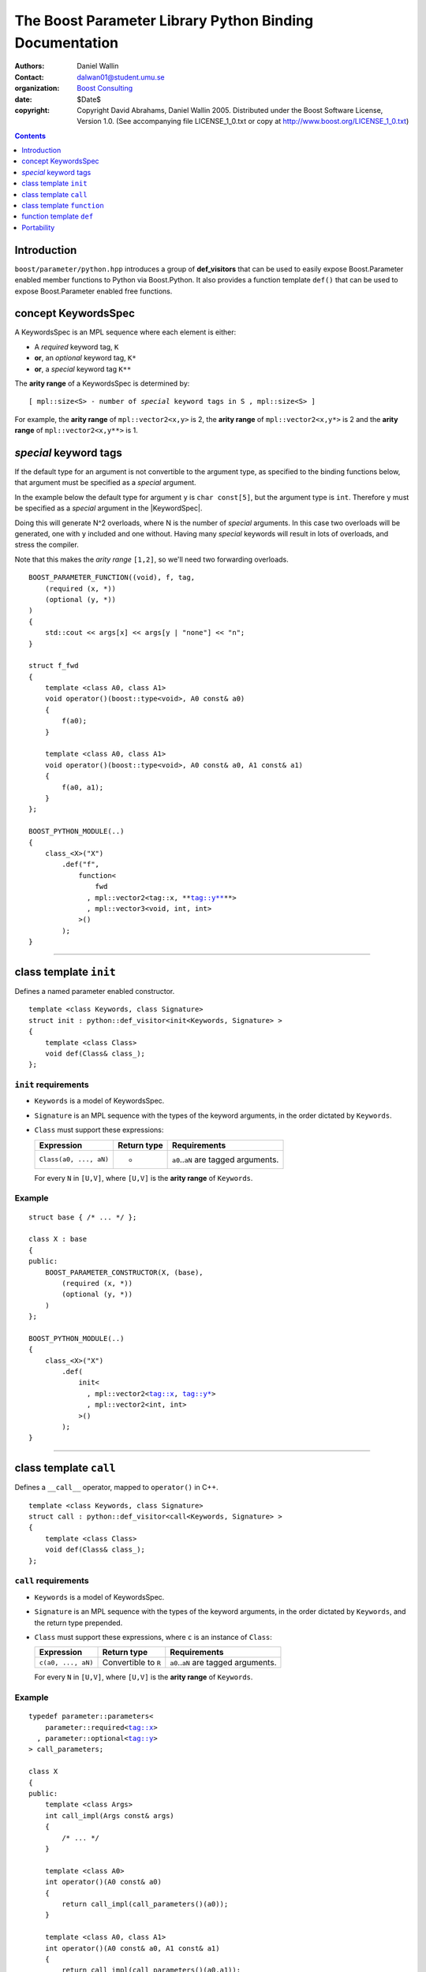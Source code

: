 +++++++++++++++++++++++++++++++++++++++++++++++++++++++++++++++++
 The Boost Parameter Library Python Binding Documentation 
+++++++++++++++++++++++++++++++++++++++++++++++++++++++++++++++++

|(logo)|__

.. |(logo)| image:: ../../../../boost.png
   :alt: Boost

__ ../../../../index.htm

:Authors:       Daniel Wallin
:Contact:       dalwan01@student.umu.se
:organization:  `Boost Consulting`_
:date:          $Date$

:copyright:     Copyright David Abrahams, Daniel Wallin
                2005. Distributed under the Boost Software License,
                Version 1.0. (See accompanying file LICENSE_1_0.txt
                or copy at http://www.boost.org/LICENSE_1_0.txt)

.. _`Boost Consulting`: http://www.boost-consulting.com


.. role:: class
    :class: class

.. role:: concept
    :class: concept

.. role:: function
    :class: function

.. |KeywordsSpec| replace:: :concept:`KeywordsSpec`

.. contents::
    :depth: 1

Introduction
------------

``boost/parameter/python.hpp`` introduces a group of **def_visitors** that can
be used to easily expose Boost.Parameter enabled member functions to Python via 
Boost.Python. It also provides a function template ``def()`` that can be used
to expose Boost.Parameter enabled free functions.

concept |KeywordsSpec|
----------------------

A |KeywordsSpec| is an MPL sequence where each element is either:

* A *required* keyword tag, ``K``
* **or**, an *optional* keyword tag, ``K*``
* **or**, a *special* keyword tag ``K**``

The **arity range** of a |KeywordsSpec| is determined by:

.. parsed-literal::

    [ mpl::size<S> - number of *special* keyword tags in ``S`` , mpl::size<S> ]

For example, the **arity range** of ``mpl::vector2<x,y>`` is 2, the **arity range** of
``mpl::vector2<x,y*>`` is 2 and the **arity range** of ``mpl::vector2<x,y**>`` is 1.

*special* keyword tags
---------------------------------

If the default type for an argument is not convertible to the argument type, as
specified to the binding functions below, that argument must be specified as a
*special* argument.

In the example below the default type for argument ``y`` is ``char const[5]``, but
the argument type is ``int``. Therefore ``y`` must be specified as a *special*
argument in the |KeywordSpec|.

Doing this will generate N^2 overloads, where N is the number of *special* arguments.
In this case two overloads will be generated, one with ``y`` included and one without.
Having many *special* keywords will result in lots of overloads, and stress the
compiler.

Note that this makes the *arity range* ``[1,2]``, so we'll need two forwarding overloads.

.. parsed-literal::

    BOOST_PARAMETER_FUNCTION((void), f, tag,
        (required (x, \*))
        (optional (y, \*))
    )
    {
        std::cout << args[x] << args[y | "none"] << "\n";
    }

    struct f_fwd
    {
        template <class A0, class A1>
        void operator()(boost::type<void>, A0 const& a0)
        {
            f(a0);
        }

        template <class A0, class A1>
        void operator()(boost::type<void>, A0 const& a0, A1 const& a1)
        {
            f(a0, a1);
        }
    };

    BOOST_PYTHON_MODULE(..)
    {
        class_<X>("X")
            .def("f",
                function<
                    fwd
                  , mpl::vector2<tag::x, **tag::y\*\*\ **>
                  , mpl::vector3<void, int, int>
                >()
            );
    }
        

------------------------------------------------------------------------------

class template ``init``
-----------------------

Defines a named parameter enabled constructor.

.. parsed-literal::

    template <class Keywords, class Signature>
    struct init : python::def_visitor<init<Keywords, Signature> >
    {
        template <class Class> 
        void def(Class& class\_);
    };

``init`` requirements 
~~~~~~~~~~~~~~~~~~~~~

* ``Keywords`` is a model of |KeywordsSpec|. 
* ``Signature`` is an MPL sequence with the types of the keyword arguments, 
  in the order dictated by ``Keywords``.
* ``Class`` must support these expressions:

  ======================================================= ==================== ==============================================
  Expression                                              Return type          Requirements
  ======================================================= ==================== ==============================================
  ``Class(a0, ..., aN)``                                  -                    ``a0``..\ ``aN`` are tagged arguments.
  ======================================================= ==================== ==============================================

  For every ``N`` in ``[U,V]``, where ``[U,V]`` is the **arity range** of ``Keywords``.

Example
~~~~~~~

.. parsed-literal::

    struct base { /\* ... \*/ };

    class X : base
    {
    public:
        BOOST_PARAMETER_CONSTRUCTOR(X, (base),
            (required (x, \*))
            (optional (y, \*))
        )
    };

    BOOST_PYTHON_MODULE(..)
    {
        class_<X>("X")
            .def(
                init<
                  , mpl::vector2<tag::x, tag::y\*>
                  , mpl::vector2<int, int>
                >()
            );
    }

------------------------------------------------------------------------------

class template ``call``
-----------------------

Defines a ``__call__`` operator, mapped to ``operator()`` in C++.

.. parsed-literal::

    template <class Keywords, class Signature>
    struct call : python::def_visitor<call<Keywords, Signature> >
    {
        template <class Class> 
        void def(Class& class\_);
    };

``call`` requirements 
~~~~~~~~~~~~~~~~~~~~~

* ``Keywords`` is a model of |KeywordsSpec|. 
* ``Signature`` is an MPL sequence with the types of the keyword arguments, 
  in the order dictated by ``Keywords``, and the return type prepended.
* ``Class`` must support these expressions, where ``c`` is an instance of ``Class``:

  ======================================================= ==================== ==============================================
  Expression                                              Return type          Requirements
  ======================================================= ==================== ==============================================
  ``c(a0, ..., aN)``                                      Convertible to ``R`` ``a0``..\ ``aN`` are tagged arguments.
  ======================================================= ==================== ==============================================

  For every ``N`` in ``[U,V]``, where ``[U,V]`` is the **arity range** of ``Keywords``.

Example
~~~~~~~

.. parsed-literal::

    typedef parameter::parameters<
        parameter::required<tag::x>
      , parameter::optional<tag::y>
    > call_parameters;

    class X
    {
    public:
        template <class Args>
        int call_impl(Args const& args)
        {
            /\* ... \*/
        }

        template <class A0>
        int operator()(A0 const& a0)
        {
            return call_impl(call_parameters()(a0));
        }

        template <class A0, class A1>
        int operator()(A0 const& a0, A1 const& a1)
        {
            return call_impl(call_parameters()(a0,a1));
        }
    };

    BOOST_PYTHON_MODULE(..)
    {
        class_<X>("X")
            .def("f",
                call<
                  , mpl::vector2<tag::x, tag::y\*>
                  , mpl::vector3<int, int, int>
                >()
            );
    }    

------------------------------------------------------------------------------

class template ``function``
---------------------------

Defines a named parameter enabled member function.

.. parsed-literal::

    template <class Fwd, class Keywords, class Signature>
    struct function : python::def_visitor<function<Fwd, Keywords, Signature> >
    {
        template <class Class, class Options> 
        void def(Class& class\_, char const* name, Options const& options);
    };

``function`` requirements 
~~~~~~~~~~~~~~~~~~~~~~~~~

* ``Keywords`` is a model of |KeywordsSpec|. 
* ``Signature`` is an MPL sequence with the types of the keyword arguments, 
  in the order dictated by ``Keywords``, and the return type prepended.
* An instance of ``Fwd`` must support this expression:

  ======================================================= ==================== ==============================================
  Expression                                              Return type          Requirements
  ======================================================= ==================== ==============================================
  ``fwd(boost::type<R>(), self, a0, ..., aN)``            Convertible to ``R`` ``self`` is a reference to the object on which
                                                                               the function should be invoked. ``a0``..\ ``aN``
                                                                               are tagged arguments.
  ======================================================= ==================== ==============================================

  For every ``N`` in ``[U,V]``, where ``[U,V]`` is the **arity range** of ``Keywords``.


Example
~~~~~~~

This example exports a member function ``f(int x, int y = ..)`` to Python.
The |KeywordsSpec| ``mpl::vector2<tag::x, tag::y*>`` has an **arity range**
of [2,2], so we only need one forwarding overload.

.. parsed-literal::

    class X
    {
    public:
        BOOST_PARAMETER_MEMBER_FUNCTION((void), f, tag,
            (required (x, \*))
            (optional (y, \*))
        )
        {
            /\* .. \*/
        }
    };

    struct f_fwd
    {
        template <class A0, class A1>
        void operator()(boost::type<void>, X& self, A0 const& a0, A1 const& a1)
        {
            self.f(a0, a1);
        }
    };

    BOOST_PYTHON_MODULE(..)
    {
        class_<X>("X")
            .def("f",
                function<
                    fwd
                  , mpl::vector2<tag::x, tag::y\*>
                  , mpl::vector3<void, int, int>
                >()
            );
    }

------------------------------------------------------------------------------

function template ``def``
-------------------------

Defines a named parameter enabled free function in the current Python scope.

.. parsed-literal::

    template <class Fwd, class Keywords, class Signature>
    void def(char const* name);

``def`` requirements 
~~~~~~~~~~~~~~~~~~~~

* ``Keywords`` is a model of |KeywordsSpec|. 
* ``Signature`` is an MPL sequence with the types of the keyword arguments, 
  in the order dictated by ``Keywords``, and the return type prepended.
* An instance of ``Fwd`` must support this expression:

  ======================================================= ==================== ==============================================
  Expression                                              Return type          Requirements
  ======================================================= ==================== ==============================================
  ``fwd(boost::type<R>(), a0, ..., aN)``                  Convertible to ``R`` ``a0``..\ ``aN`` are tagged arguments.
  ======================================================= ==================== ==============================================

  For every ``N`` in ``[U,V]``, where ``[U,V]`` is the **arity range** of ``Keywords``.


Example
~~~~~~~

This example exports a function ``f(int x, int y = ..)`` to Python.
The |KeywordsSpec| ``mpl::vector2<tag::x, tag::y*>`` has an **arity range**
of [2,2], so we only need one forwarding overload.

.. parsed-literal::

    BOOST_PARAMETER_FUNCTION((void), f, tag,
        (required (x, \*))
        (optional (y, \*))
    )
    {
        /\* .. \*/
    }

    struct f_fwd
    {
        template <class A0, class A1>
        void operator()(boost::type<void>, A0 const& a0, A1 const& a1)
        {
            f(a0, a1);
        }
    };

    BOOST_PYTHON_MODULE(..)
    {
        def<
            fwd
          , mpl::vector2<tag::x, tag::y\*>
          , mpl::vector3<void, int, int>
        >("f");
    }

Portability
-----------

The Boost.Parameter Python binding library requires *partial template specialization*.

